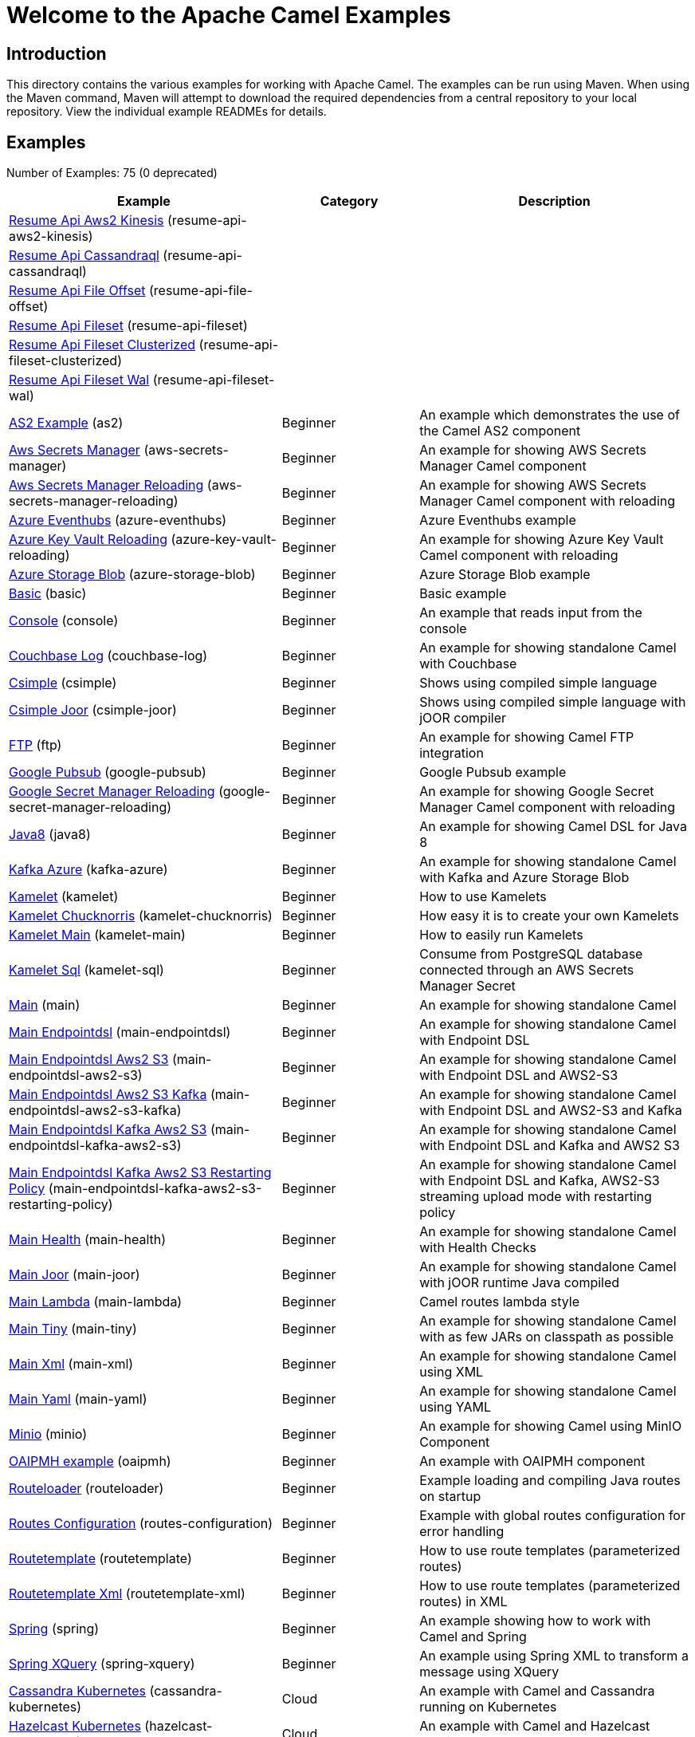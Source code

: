 = Welcome to the Apache Camel Examples

== Introduction

This directory contains the various examples for working with Apache
Camel. The examples can be run using Maven. When using the Maven
command, Maven will attempt to download the required dependencies from a
central repository to your local repository.
View the individual example READMEs for details.

== Examples

// examples: START
Number of Examples: 75 (0 deprecated)

[width="100%",cols="4,2,4",options="header"]
|===
| Example | Category | Description

| link:resume-api/resume-api-aws2-kinesis/README.md[Resume Api Aws2 Kinesis] (resume-api-aws2-kinesis) |  | 

| link:resume-api/resume-api-cassandraql/README.md[Resume Api Cassandraql] (resume-api-cassandraql) |  | 

| link:resume-api/resume-api-file-offset/README.md[Resume Api File Offset] (resume-api-file-offset) |  | 

| link:resume-api/resume-api-fileset/README.md[Resume Api Fileset] (resume-api-fileset) |  | 

| link:resume-api/resume-api-fileset-clusterized/README.md[Resume Api Fileset Clusterized] (resume-api-fileset-clusterized) |  | 

| link:resume-api/resume-api-fileset-wal/README.md[Resume Api Fileset Wal] (resume-api-fileset-wal) |  | 

| link:as2/README.adoc[AS2 Example] (as2) | Beginner | An example which demonstrates the use of the Camel AS2 component

| link:vault/aws-secrets-manager/README.adoc[Aws Secrets Manager] (aws-secrets-manager) | Beginner | An example for showing AWS Secrets Manager Camel component

| link:vault/aws-secrets-manager-reloading/README.adoc[Aws Secrets Manager Reloading] (aws-secrets-manager-reloading) | Beginner | An example for showing AWS Secrets Manager Camel component with reloading

| link:azure/azure-eventhubs/README.adoc[Azure Eventhubs] (azure-eventhubs) | Beginner | Azure Eventhubs example

| link:vault/azure-key-vault-reloading/README.adoc[Azure Key Vault Reloading] (azure-key-vault-reloading) | Beginner | An example for showing Azure Key Vault Camel component with reloading

| link:azure/azure-storage-blob/README.adoc[Azure Storage Blob] (azure-storage-blob) | Beginner | Azure Storage Blob example

| link:basic/README.adoc[Basic] (basic) | Beginner | Basic example

| link:console/README.adoc[Console] (console) | Beginner | An example that reads input from the console

| link:couchbase-log/README.adoc[Couchbase Log] (couchbase-log) | Beginner | An example for showing standalone Camel with Couchbase

| link:csimple/README.adoc[Csimple] (csimple) | Beginner | Shows using compiled simple language

| link:csimple-joor/README.adoc[Csimple Joor] (csimple-joor) | Beginner | Shows using compiled simple language with jOOR compiler

| link:ftp/README.adoc[FTP] (ftp) | Beginner | An example for showing Camel FTP integration

| link:google/google-pubsub/README.adoc[Google Pubsub] (google-pubsub) | Beginner | Google Pubsub example

| link:vault/google-secret-manager-reloading/README.adoc[Google Secret Manager Reloading] (google-secret-manager-reloading) | Beginner | An example for showing Google Secret Manager Camel component with reloading

| link:java8/README.adoc[Java8] (java8) | Beginner | An example for showing Camel DSL for Java 8

| link:azure/kafka-azure/README.adoc[Kafka Azure] (kafka-azure) | Beginner | An example for showing standalone Camel with Kafka and Azure Storage Blob

| link:kamelet/README.adoc[Kamelet] (kamelet) | Beginner | How to use Kamelets

| link:kamelet-chucknorris/README.adoc[Kamelet Chucknorris] (kamelet-chucknorris) | Beginner | How easy it is to create your own Kamelets

| link:kamelet-main/README.adoc[Kamelet Main] (kamelet-main) | Beginner | How to easily run Kamelets

| link:kamelet-sql/README.adoc[Kamelet Sql] (kamelet-sql) | Beginner | Consume from PostgreSQL database connected through an AWS Secrets Manager Secret

| link:main/README.adoc[Main] (main) | Beginner | An example for showing standalone Camel

| link:main-endpointdsl/README.adoc[Main Endpointdsl] (main-endpointdsl) | Beginner | An example for showing standalone Camel with Endpoint DSL

| link:aws/main-endpointdsl-aws2-s3/README.adoc[Main Endpointdsl Aws2 S3] (main-endpointdsl-aws2-s3) | Beginner | An example for showing standalone Camel with Endpoint DSL and AWS2-S3

| link:aws/main-endpointdsl-aws2-s3-kafka/README.adoc[Main Endpointdsl Aws2 S3 Kafka] (main-endpointdsl-aws2-s3-kafka) | Beginner | An example for showing standalone Camel with Endpoint DSL and AWS2-S3 and Kafka

| link:aws/main-endpointdsl-kafka-aws2-s3/README.adoc[Main Endpointdsl Kafka Aws2 S3] (main-endpointdsl-kafka-aws2-s3) | Beginner | An example for showing standalone Camel with Endpoint DSL and Kafka and AWS2 S3

| link:aws/main-endpointdsl-kafka-aws2-s3-restarting-policy/README.adoc[Main Endpointdsl Kafka Aws2 S3 Restarting Policy] (main-endpointdsl-kafka-aws2-s3-restarting-policy) | Beginner | An example for showing standalone Camel with Endpoint DSL and Kafka, AWS2-S3 streaming upload mode with restarting policy

| link:main-health/README.adoc[Main Health] (main-health) | Beginner | An example for showing standalone Camel with Health Checks

| link:main-joor/README.adoc[Main Joor] (main-joor) | Beginner | An example for showing standalone Camel with jOOR runtime Java compiled

| link:main-lambda/README.adoc[Main Lambda] (main-lambda) | Beginner | Camel routes lambda style

| link:main-tiny/README.adoc[Main Tiny] (main-tiny) | Beginner | An example for showing standalone Camel with as few JARs on classpath as possible

| link:main-xml/README.adoc[Main Xml] (main-xml) | Beginner | An example for showing standalone Camel using XML

| link:main-yaml/README.adoc[Main Yaml] (main-yaml) | Beginner | An example for showing standalone Camel using YAML

| link:minio/README.adoc[Minio] (minio) | Beginner | An example for showing Camel using MinIO Component

| link:oaipmh/README.adoc[OAIPMH example] (oaipmh) | Beginner | An example with OAIPMH component

| link:routeloader/README.adoc[Routeloader] (routeloader) | Beginner | Example loading and compiling Java routes on startup

| link:routes-configuration/README.adoc[Routes Configuration] (routes-configuration) | Beginner | Example with global routes configuration for error handling

| link:routetemplate/README.adoc[Routetemplate] (routetemplate) | Beginner | How to use route templates (parameterized routes)

| link:routetemplate-xml/README.adoc[Routetemplate Xml] (routetemplate-xml) | Beginner | How to use route templates (parameterized routes) in XML

| link:spring/README.adoc[Spring] (spring) | Beginner | An example showing how to work with Camel and Spring

| link:spring-xquery/README.adoc[Spring XQuery] (spring-xquery) | Beginner | An example using Spring XML to transform a message using XQuery

| link:cassandra-kubernetes/README.adoc[Cassandra Kubernetes] (cassandra-kubernetes) | Cloud | An example with Camel and Cassandra running on Kubernetes

| link:hazelcast-kubernetes/README.adoc[Hazelcast Kubernetes] (hazelcast-kubernetes) | Cloud | An example with Camel and Hazelcast running on Kubernetes

| link:aws/main-endpointdsl-aws2/README.adoc[Main Endpointdsl Aws2] (main-endpointdsl-aws2) | Cloud | An example for showing standalone Camel with multiple AWS2 components

| link:debezium/README.adoc[Debezium] (debezium) | Database | An example for Debezium Component

| link:debezium-eventhubs-blob/README.adoc[Debezium Eventhubs Blob] (debezium-eventhubs-blob) | Database | An example for Debezium Component with Azure Event Hubs and Azure Storage Blob

| link:jdbc/README.adoc[JDBC] (jdbc) | Database | An example for showing Camel using JDBC component

| link:jooq/README.adoc[JOOQ] (jooq) | Database | An example for showing Camel using JOOQ component

| link:mongodb/README.adoc[Mongodb] (mongodb) | Database | An example that uses Camel MongoDB component

| link:aggregate/README.adoc[Aggregate] (aggregate) | EIP | Demonstrates the persistent support for the Camel aggregator

| link:aggregate-dist/README.adoc[Aggregate Dist] (aggregate-dist) | EIP | How to use the JdbcAggregationRepository in a distributed environment

| link:bigxml-split/README.adoc[Bigxml Split] (bigxml-split) | EIP | How to deal with big XML files in Camel

| link:billboard-aggregate/README.adoc[Billboard Aggregate] (billboard-aggregate) | EIP | Billboard aggregation example

| link:cafe/README.adoc[Cafe] (cafe) | EIP | A cafe example showing how to work with Camel

| link:cafe-endpointdsl/README.adoc[Cafe Endpointdsl] (cafe-endpointdsl) | EIP | A cafe example showing how to work with Camel and the Endpoint DSL

| link:loadbalancing/README.adoc[Load Balancing] (loadbalancing) | EIP | An example that demonstrate load balancing messaging with mina servers (TCP/IP)

| link:transformer-demo/README.adoc[Transformer and Validator Spring XML] (transformer-demo) | Input/Output Type Contract | An example demonstrating declarative transformation and validation along data type declaration using
        Spring DSL
    

| link:flight-recorder/README.adoc[Flight Recorder] (flight-recorder) | Management and Monitoring | Diagnosing Camel with Java Flight Recorder

| link:jmx/README.adoc[JMX] (jmx) | Management and Monitoring | An example showing how to work with Camel and JMX

| link:splunk/README.adoc[Splunk] (splunk) | Management and Monitoring | An example using Splunk

| link:kafka/README.adoc[Kafka] (kafka) | Messaging | An example for Kafka

| link:netty-custom-correlation/README.adoc[Netty Custom Correlation] (netty-custom-correlation) | Messaging | An example for showing Camel Netty with custom codec and correlation id

| link:spring-pulsar/README.adoc[Spring Pulsar] (spring-pulsar) | Messaging | An example using Spring XML to talk to the Pulsar server from different kind of client techniques

| link:kotlin/README.adoc[Kotlin] (kotlin) | Other Languages | A Camel route using Kotlin

| link:reactive-executor-vertx/README.adoc[Reactive Executor Vertx] (reactive-executor-vertx) | Reactive | An example for showing using VertX as reactive executor with standalone Camel

| link:spring-security/README.adoc[Spring Security] (spring-security) | Security | An example showing how to work with Camel and Spring Security

| link:salesforce-consumer/README.adoc[Salesforce Consumer] (salesforce-consumer) | Social | An example that uses Salesforce Rest Streaming API

| link:telegram/README.adoc[Telegram] (telegram) | Social | An example that uses Telegram API

| link:whatsapp/README.adoc[Whatsapp] (whatsapp) | Social | An example that uses Whatsapp API

| link:mapstruct/README.adoc[Mapstruct] (mapstruct) | Transformation | How to use MapStruct for POJO data mapping
|===
// examples: END

== Help and contributions

If you hit any problem using Camel or have some feedback, 
then please https://camel.apache.org/community/support/[let us know].

We also love contributors, 
so https://camel.apache.org/community/contributing/[get involved] :-)

The Camel riders!
